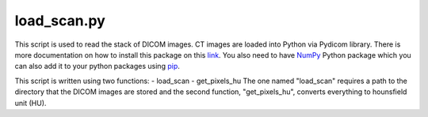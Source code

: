 ============
load_scan.py
============

This script is used to read the stack of DICOM images. CT images are loaded into Python via Pydicom library. There is more documentation on how to install this package on this `link <https://pydicom.github.io/pydicom/stable/getting_started.html#installing-pydicom>`_. You also need to have `NumPy <http://www.numpy.org/>`_ Python package which you can also add it to your python packages using `pip <https://pypi.org/project/pip/>`_.

This script is written using two functions:
- load_scan
- get_pixels_hu
The one named "load_scan" requires a path to the directory that the DICOM images are stored and the second function, "get_pixels_hu", converts everything to hounsfield unit (HU).

